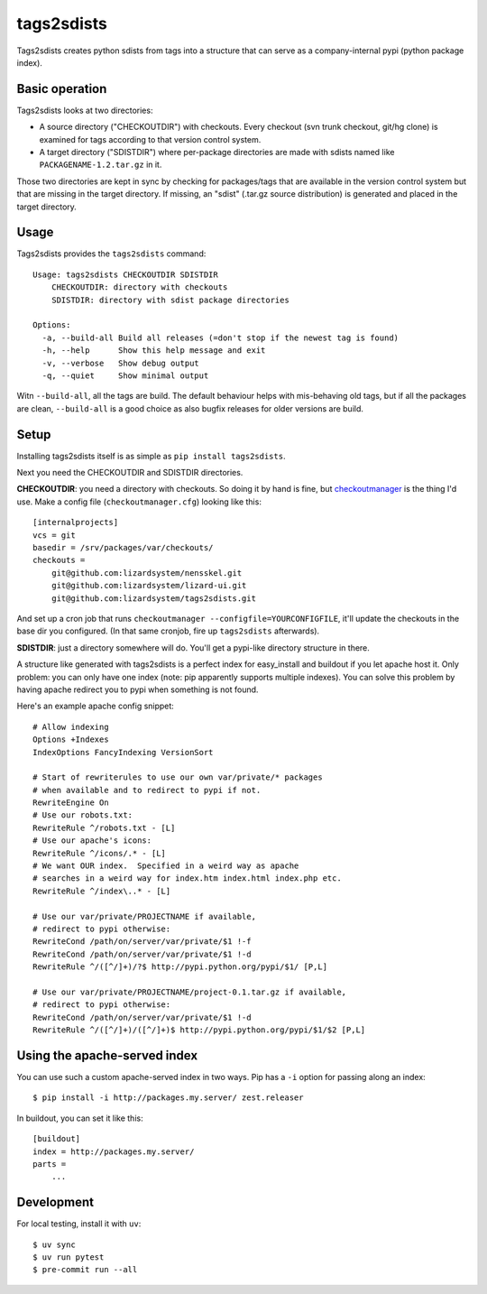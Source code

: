 tags2sdists
===========

Tags2sdists creates python sdists from tags into a structure that can serve as
a company-internal pypi (python package index).


Basic operation
---------------

Tags2sdists looks at two directories:

- A source directory ("CHECKOUTDIR") with checkouts. Every checkout (svn trunk
  checkout, git/hg clone) is examined for tags according to that version
  control system.

- A target directory ("SDISTDIR") where per-package directories are made with
  sdists named like ``PACKAGENAME-1.2.tar.gz`` in it.

Those two directories are kept in sync by checking for packages/tags that are
available in the version control system but that are missing in the target
directory. If missing, an "sdist" (.tar.gz source distribution) is generated
and placed in the target directory.


Usage
-----

Tags2sdists provides the ``tags2sdists`` command::

    Usage: tags2sdists CHECKOUTDIR SDISTDIR
        CHECKOUTDIR: directory with checkouts
        SDISTDIR: directory with sdist package directories

    Options:
      -a, --build-all Build all releases (=don't stop if the newest tag is found)
      -h, --help      Show this help message and exit
      -v, --verbose   Show debug output
      -q, --quiet     Show minimal output

Witn ``--build-all``, all the tags are build. The default behaviour helps with
mis-behaving old tags, but if all the packages are clean, ``--build-all`` is a
good choice as also bugfix releases for older versions are build.


Setup
-----

Installing tags2sdists itself is as simple as ``pip install tags2sdists``.

Next you need the CHECKOUTDIR and SDISTDIR directories.

**CHECKOUTDIR**: you need a directory with checkouts. So doing it by hand is fine, but
`checkoutmanager <http://pypi.python.org/pypi/checkoutmanager>`_ is the thing I'd
use. Make a config file (``checkoutmanager.cfg``) looking like this::

    [internalprojects]
    vcs = git
    basedir = /srv/packages/var/checkouts/
    checkouts =
        git@github.com:lizardsystem/nensskel.git
        git@github.com:lizardsystem/lizard-ui.git
        git@github.com:lizardsystem/tags2sdists.git

And set up a cron job that runs ``checkoutmanager
--configfile=YOURCONFIGFILE``, it'll update the checkouts in the base dir you
configured. (In that same cronjob, fire up ``tags2sdists`` afterwards).

**SDISTDIR**: just a directory somewhere will do. You'll get a pypi-like
directory structure in there.

A structure like generated with tags2sdists is a perfect index for
easy_install and buildout if you let apache host it.  Only problem: you can
only have one index (note: pip apparently supports multiple indexes).  You can
solve this problem by having apache redirect you to pypi when something is not
found.

Here's an example apache config snippet::

  # Allow indexing
  Options +Indexes
  IndexOptions FancyIndexing VersionSort

  # Start of rewriterules to use our own var/private/* packages
  # when available and to redirect to pypi if not.
  RewriteEngine On
  # Use our robots.txt:
  RewriteRule ^/robots.txt - [L]
  # Use our apache's icons:
  RewriteRule ^/icons/.* - [L]
  # We want OUR index.  Specified in a weird way as apache
  # searches in a weird way for index.htm index.html index.php etc.
  RewriteRule ^/index\..* - [L]

  # Use our var/private/PROJECTNAME if available,
  # redirect to pypi otherwise:
  RewriteCond /path/on/server/var/private/$1 !-f
  RewriteCond /path/on/server/var/private/$1 !-d
  RewriteRule ^/([^/]+)/?$ http://pypi.python.org/pypi/$1/ [P,L]

  # Use our var/private/PROJECTNAME/project-0.1.tar.gz if available,
  # redirect to pypi otherwise:
  RewriteCond /path/on/server/var/private/$1 !-d
  RewriteRule ^/([^/]+)/([^/]+)$ http://pypi.python.org/pypi/$1/$2 [P,L]


Using the apache-served index
-----------------------------

You can use such a custom apache-served index in two ways.  Pip has a
``-i`` option for passing along an index::

    $ pip install -i http://packages.my.server/ zest.releaser

In buildout, you can set it like this::

    [buildout]
    index = http://packages.my.server/
    parts =
        ...


Development
-----------

For local testing, install it with ``uv``::

    $ uv sync
    $ uv run pytest
    $ pre-commit run --all
